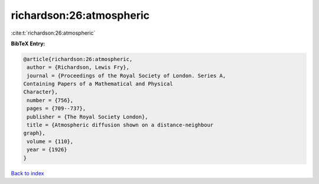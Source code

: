 richardson:26:atmospheric
=========================

:cite:t:`richardson:26:atmospheric`

**BibTeX Entry:**

.. code-block:: bibtex

   @article{richardson:26:atmospheric,
    author = {Richardson, Lewis Fry},
    journal = {Proceedings of the Royal Society of London. Series A,
   Containing Papers of a Mathematical and Physical
   Character},
    number = {756},
    pages = {709--737},
    publisher = {The Royal Society London},
    title = {Atmospheric diffusion shown on a distance-neighbour
   graph},
    volume = {110},
    year = {1926}
   }

`Back to index <../By-Cite-Keys.html>`__
